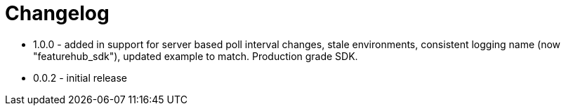 = Changelog

* 1.0.0 - added in support for server based poll interval changes, stale environments, consistent logging name (now "featurehub_sdk"), updated example to match. Production grade SDK.
* 0.0.2 - initial release
